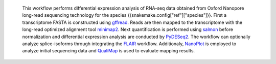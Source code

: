  This workflow performs differential expression analysis of RNA-seq data obtained from Oxford Nanopore long-read sequencing technology for the species {{snakemake.config["ref"]["species"]}}. 
 First a transcriptome FASTA is constructed using `gffread <https://github.com/gpertea/gffread>`_. Reads are then mapped to the transcriptome with the long-read optimized alignment tool `minimap2 <https://github.com/lh3/minimap2>`_. 
 Next quantification is performed using `salmon <https://github.com/COMBINE-lab/salmon>`_ before normalization and differential expression analysis are conducted by `PyDESeq2 <https://github.com/owkin/PyDESeq2>`_.
 The workflow can optionally analyze splice-isoforms through integrating the `FLAIR <https://github.com/BrooksLabUCSC/flair>`_ workflow.
 Additionaly, `NanoPlot <https://github.com/wdecoster/NanoPlot>`_ is employed to analyze initial sequencing data and `QualiMap <https://github.com/EagleGenomics-cookbooks/QualiMap>`_ is used to evaluate mapping results.
